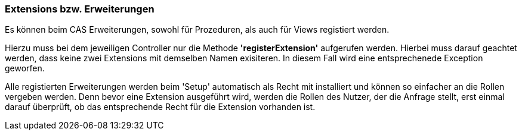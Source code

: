 === Extensions bzw. Erweiterungen

Es können beim CAS Erweiterungen, sowohl für Prozeduren, als auch für Views registiert werden.

Hierzu muss bei dem jeweiligen Controller nur die Methode *'registerExtension'* aufgerufen werden. 
Hierbei muss darauf geachtet werden, dass keine zwei Extensions mit demselben Namen exisiteren. 
In diesem Fall wird eine entsprechenede Exception geworfen.

Alle registierten Erweiterungen werden beim 'Setup' automatisch als Recht mit installiert und können so einfacher an die Rollen vergeben werden.
Denn bevor eine Extension ausgeführt wird, werden die Rollen des Nutzer, der die Anfrage stellt, erst einmal darauf überprüft,
ob das entsprechende Recht für die Extension vorhanden ist.
